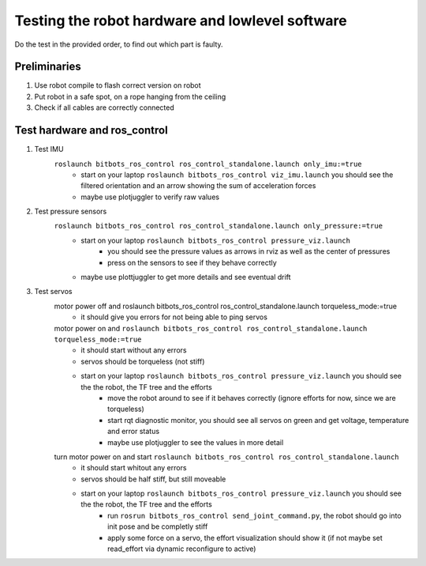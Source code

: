 ================================================
Testing the robot hardware and lowlevel software
================================================

Do the test in the provided order, to find out which part is faulty.

Preliminaries
-------------

#. Use robot compile to flash correct version on robot
#. Put robot in a safe spot, on a rope hanging from the ceiling
#. Check if all cables are correctly connected
	
Test hardware and ros_control
-----------------------------
#. Test IMU
    ``roslaunch bitbots_ros_control ros_control_standalone.launch only_imu:=true``
        - start on your laptop ``roslaunch bitbots_ros_control viz_imu.launch`` you should see the filtered orientation and an arrow showing the sum of acceleration forces
        - maybe use plotjuggler to verify raw values

#. Test pressure sensors
    ``roslaunch bitbots_ros_control ros_control_standalone.launch only_pressure:=true``
        - start on your laptop ``roslaunch bitbots_ros_control pressure_viz.launch``
            - you should see the pressure values as arrows in rviz as well as the center of pressures
            - press on the sensors to see if they behave correctly
        - maybe use plottjuggler to get more details and see eventual drift

#. Test servos
    motor power off and roslaunch bitbots_ros_control ros_control_standalone.launch torqueless_mode:=true
        - it should give you errors for not being able to ping servos
    motor power on and ``roslaunch bitbots_ros_control ros_control_standalone.launch torqueless_mode:=true``
        - it should start without any errors
        - servos should be torqueless (not stiff)
        - start on your laptop ``roslaunch bitbots_ros_control pressure_viz.launch`` you should see the the robot, the TF tree and the efforts
            - move the robot around to see if it behaves correctly (ignore efforts for now, since we are torqueless)
            - start rqt diagnostic monitor, you should see all servos on green and get voltage, temperature and error status
            - maybe use plotjuggler to see the values in more detail

    turn motor power on and start ``roslaunch bitbots_ros_control ros_control_standalone.launch``
        - it should start whitout any errors
        - servos should be half stiff, but still moveable
        - start on your laptop ``roslaunch bitbots_ros_control pressure_viz.launch`` you should see the the robot, the TF tree and the efforts
            - run ``rosrun bitbots_ros_control send_joint_command.py``, the robot should go into init pose and be completly stiff
            - apply some force on a servo, the effort visualization should show it (if not maybe set read_effort via dynamic reconfigure to active)

